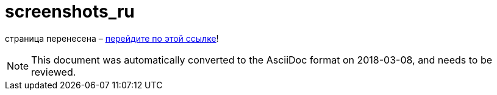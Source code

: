 // 
//     Licensed to the Apache Software Foundation (ASF) under one
//     or more contributor license agreements.  See the NOTICE file
//     distributed with this work for additional information
//     regarding copyright ownership.  The ASF licenses this file
//     to you under the Apache License, Version 2.0 (the
//     "License"); you may not use this file except in compliance
//     with the License.  You may obtain a copy of the License at
// 
//       http://www.apache.org/licenses/LICENSE-2.0
// 
//     Unless required by applicable law or agreed to in writing,
//     software distributed under the License is distributed on an
//     "AS IS" BASIS, WITHOUT WARRANTIES OR CONDITIONS OF ANY
//     KIND, either express or implied.  See the License for the
//     specific language governing permissions and limitations
//     under the License.
//

= screenshots_ru
:jbake-type: page
:jbake-tags: oldsite, needsreview
:jbake-status: published
:keywords: Apache NetBeans  screenshots_ru
:description: Apache NetBeans  screenshots_ru
:toc: left
:toc-title:

страница перенесена – link:http://platform.netbeans.org/screenshots.html[перейдите по этой ссылке]!


NOTE: This document was automatically converted to the AsciiDoc format on 2018-03-08, and needs to be reviewed.
